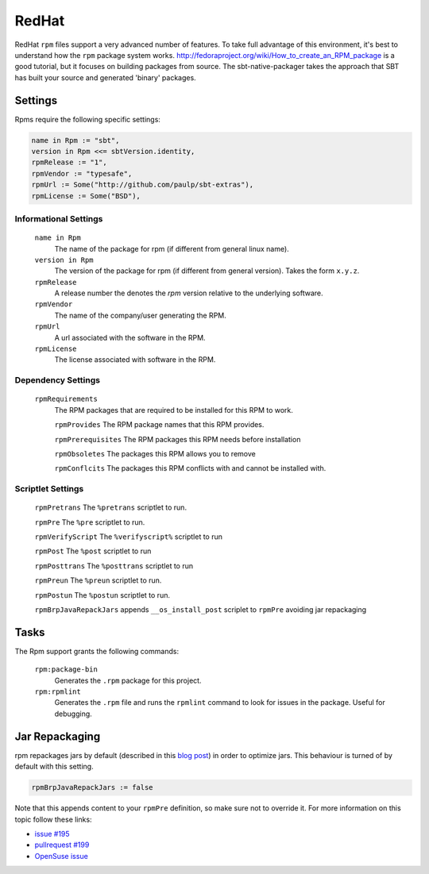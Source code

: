RedHat
======

RedHat ``rpm`` files support a very advanced number of features.  To take full advantage of this environment, it's best to understand how the ``rpm`` package system works.  http://fedoraproject.org/wiki/How_to_create_an_RPM_package is a good tutorial, but it focuses on building packages from source.   The sbt-native-packager takes the approach that SBT has built your source and generated 'binary' packages.

Settings
--------

Rpms require the following specific settings:

.. code-block:: scala

    name in Rpm := "sbt",
    version in Rpm <<= sbtVersion.identity,
    rpmRelease := "1",
    rpmVendor := "typesafe",
    rpmUrl := Some("http://github.com/paulp/sbt-extras"),
    rpmLicense := Some("BSD"),


Informational Settings
~~~~~~~~~~~~~~~~~~~~~~

  ``name in Rpm``
    The name of the package for rpm (if different from general linux name).

  ``version in Rpm``
    The version of the package for rpm (if different from general version).  Takes the form ``x.y.z``.

  ``rpmRelease``
    A release number the denotes the `rpm` version relative to the underlying software.

  ``rpmVendor``
    The name of the company/user generating the RPM.

  ``rpmUrl``
    A url associated with the software in the RPM.

  ``rpmLicense``
    The license associated with software in the RPM.

Dependency Settings
~~~~~~~~~~~~~~~~~~~

  ``rpmRequirements``
    The RPM packages that are required to be installed for this RPM to work.
    
    ``rpmProvides``
    The RPM package names that this RPM provides.
    
    ``rpmPrerequisites``
    The RPM packages this RPM needs before installation
    
    ``rpmObsoletes``
    The packages this RPM allows you to remove
    
    ``rpmConflcits``
    The packages this RPM conflicts with and cannot be installed with.


Scriptlet Settings
~~~~~~~~~~~~~~~~~~
    
    ``rpmPretrans`` 
    The ``%pretrans`` scriptlet to run.
    
    ``rpmPre``
    The ``%pre`` scriptlet to run.
    
    ``rpmVerifyScript``
    The ``%verifyscript%`` scriptlet to run
    
    ``rpmPost``
    The ``%post`` scriptlet to run
    
    ``rpmPosttrans``
    The ``%posttrans`` scriptlet to run
    
    ``rpmPreun``
    The ``%preun`` scriptlet to run.
    
    ``rpmPostun``
    The ``%postun`` scriptlet to run.
    
    ``rpmBrpJavaRepackJars``
    appends ``__os_install_post`` scriplet to ``rpmPre`` avoiding jar repackaging


Tasks
-----

The Rpm support grants the following commands:

  ``rpm:package-bin``
    Generates the ``.rpm`` package for this project.

  ``rpm:rpmlint``
    Generates the ``.rpm`` file and runs the ``rpmlint`` command to look for issues in the package.  Useful for debugging.
    
Jar Repackaging
---------------

rpm repackages jars by default (described in this `blog post`_) in order to optimize jars.
This behaviour is turned of by default with this setting.

.. code-block:: scala

    rpmBrpJavaRepackJars := false
    
Note that this appends content to your ``rpmPre`` definition, so make sure not to override it.
For more information on this topic follow these links:

* `issue #195`_
* `pullrequest #199`_
* `OpenSuse issue`_

  .. _blog post: http://swaeku.github.io/blog/2013/08/05/how-to-disable-brp-java-repack-jars-during-rpm-build
  .. _issue #195: https://github.com/sbt/sbt-native-packager/issues/195
  .. _pullrequest #199: https://github.com/sbt/sbt-native-packager/pull/199
  .. _OpenSuse issue: https://github.com/sbt/sbt-native-packager/issues/215
  
